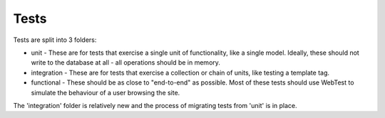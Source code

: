 =====
Tests
=====

Tests are split into 3 folders:

* unit - These are for tests that exercise a single unit of functionality, like
  a single model.  Ideally, these should not write to the database at all - all
  operations should be in memory.

* integration - These are for tests that exercise a collection or chain of
  units, like testing a template tag.  

* functional - These should be as close to "end-to-end" as possible.  Most of
  these tests should use WebTest to simulate the behaviour of a user browsing
  the site.

The 'integration' folder is relatively new and the process of migrating tests
from 'unit' is in place.